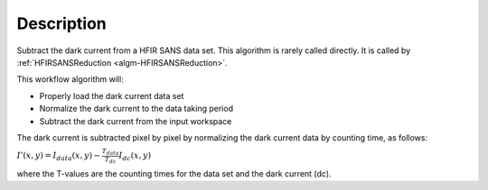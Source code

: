 .. algorithm::

.. summary::

.. alias::

.. properties::

Description
-----------

Subtract the dark current from a HFIR SANS data set. 
This algorithm is rarely called directly. It is called by 
:ref:`HFIRSANSReduction <algm-HFIRSANSReduction>`.


This workflow algorithm will:

- Properly load the dark current data set

- Normalize the dark current to the data taking period

- Subtract the dark current from the input workspace


The dark current is subtracted pixel by pixel by normalizing the dark current data by counting time, as follows:

:math:`I'(x,y)=I_{data}(x,y)-\frac{T_{data}}{T_{dc}} I_{dc}(x,y)`

where the T-values are the counting times for the data set and the dark current (dc).


.. categories::

.. sourcelink::
